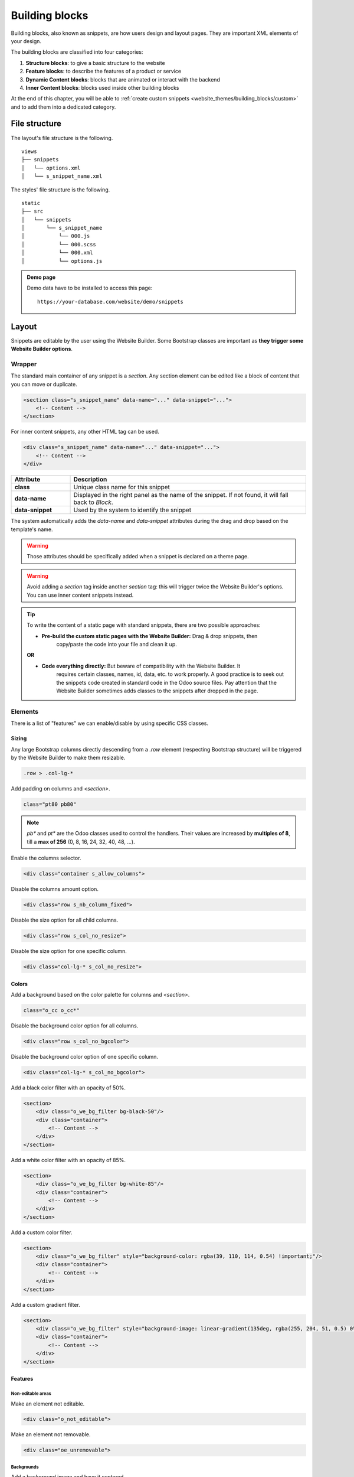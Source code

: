 ===============
Building blocks
===============

Building blocks, also known as snippets, are how users design and layout pages. They are important
XML elements of your design.

The building blocks are classified into four categories:

#. **Structure blocks**: to give a basic structure to the website
#. **Feature blocks**: to describe the features of a product or service
#. **Dynamic Content blocks**: blocks that are animated or interact with the backend
#. **Inner Content blocks**: blocks used inside other building blocks

At the end of this chapter, you will be able to :ref:`create custom snippets
<website_themes/building_blocks/custom>` and to add them into a dedicated category.

.. _website_themes/building_blocks/file_structure:

File structure
==============

The layout's file structure is the following.

::

   views
   ├── snippets
   │   └── options.xml
   │   └── s_snippet_name.xml

The styles' file structure is the following.

::

   static
   ├── src
   │   └── snippets
   │       └── s_snippet_name
   │           └── 000.js
   │           └── 000.scss
   │           └── 000.xml
   │           └── options.js

.. seealso::
   `XML templates of the different snippets
   <https://github.com/odoo/odoo/blob/ccb78f7af2a4413836a969ff8009dc3df6c2df33/addons/website/views/snippets/snippets.xml>`_

.. admonition:: Demo page

   Demo data have to be installed to access this page:

   ::

      https://your-database.com/website/demo/snippets

.. _website_themes/building_blocks/layout:

Layout
======

Snippets are editable by the user using the Website Builder. Some Bootstrap classes are important as
**they trigger some Website Builder options**.

.. _website_themes/building_blocks/layout/wrapper:

Wrapper
-------

The standard main container of any snippet is a `section`. Any section element can be edited like a
block of content that you can move or duplicate.

.. code-block:: xml

   <section class="s_snippet_name" data-name="..." data-snippet="...">
       <!-- Content -->
   </section>

For inner content snippets, any other HTML tag can be used.

.. code-block:: xml

   <div class="s_snippet_name" data-name="..." data-snippet="...">
       <!-- Content -->
   </div>

.. list-table::
   :header-rows: 1
   :stub-columns: 1
   :widths: 20 80

   * - Attribute
     - Description
   * - class
     - Unique class name for this snippet
   * - data-name
     - Displayed in the right panel as the name of the snippet. If not found, it will fall back to
       *Block*.
   * - data-snippet
     - Used by the system to identify the snippet

The system automatically adds the `data-name` and `data-snippet` attributes during the drag and
drop based on the template's name.

.. warning::
   Those attributes should be specifically added when a snippet is declared on a theme page.

.. warning::
   Avoid adding a `section` tag inside another `section` tag: this will trigger twice the Website
   Builder's options. You can use inner content snippets instead.

.. tip::
   To write the content of a static page with standard snippets, there are two possible approaches:

   - **Pre-build the custom static pages with the Website Builder:** Drag & drop snippets, then
      copy/paste the code into your file and clean it up.

   |  **OR**

   - **Code everything directly:** But beware of compatibility with the Website Builder. It
      requires certain classes, names, id, data, etc. to work properly. A good practice is to seek
      out the snippets code created in standard code in the Odoo source files. Pay attention that
      the Website Builder sometimes adds classes to the snippets after dropped in the page.

.. _website_themes/building_blocks/layout/elements:

Elements
--------

There is a list of "features" we can enable/disable by using specific CSS classes.

.. _website_themes/building_blocks/layout/elements/sizing:

Sizing
~~~~~~

Any large Bootstrap columns directly descending from a `.row` element (respecting Bootstrap
structure) will be triggered by the Website Builder to make them resizable.

.. code-block:: css

   .row > .col-lg-*

Add padding on columns and `<section>`.

.. code-block:: xml

   class="pt80 pb80"

.. note::

   `pb*` and `pt*` are the Odoo classes used to control the handlers. Their values are
   increased by **multiples of 8**, till a **max of 256** (0, 8, 16, 24, 32, 40, 48, ...).

Enable the columns selector.

.. code-block:: xml

   <div class="container s_allow_columns">

Disable the columns amount option.

.. code-block:: xml

   <div class="row s_nb_column_fixed">

Disable the size option for all child columns.

.. code-block:: xml

   <div class="row s_col_no_resize">

Disable the size option for one specific column.

.. code-block:: xml

   <div class="col-lg-* s_col_no_resize">

.. _website_themes/building_blocks/layout/elements/colors:

Colors
~~~~~~

Add a background based on the color palette for columns and `<section>`.

.. code-block:: xml

   class="o_cc o_cc*"

Disable the background color option for all columns.

.. code-block:: xml

   <div class="row s_col_no_bgcolor">

Disable the background color option of one specific column.

.. code-block:: xml

   <div class="col-lg-* s_col_no_bgcolor">

Add a black color filter with an opacity of 50%.

.. code-block:: xml

   <section>
       <div class="o_we_bg_filter bg-black-50"/>
       <div class="container">
           <!-- Content -->
       </div>
   </section>

Add a white color filter with an opacity of 85%.

.. code-block:: xml

   <section>
       <div class="o_we_bg_filter bg-white-85"/>
       <div class="container">
           <!-- Content -->
       </div>
   </section>

Add a custom color filter.

.. code-block:: xml

   <section>
       <div class="o_we_bg_filter" style="background-color: rgba(39, 110, 114, 0.54) !important;"/>
       <div class="container">
           <!-- Content -->
       </div>
   </section>

Add a custom gradient filter.

.. code-block:: xml

   <section>
       <div class="o_we_bg_filter" style="background-image: linear-gradient(135deg, rgba(255, 204, 51, 0.5) 0%, rgba(226, 51, 255, 0.5) 100%) !important;"/>
       <div class="container">
           <!-- Content -->
       </div>
   </section>

.. _website_themes/building_blocks/layout/elements/features:

Features
~~~~~~~~

.. _website_themes/building_blocks/layout/non_editable_areas:

Non-editable areas
******************

Make an element not editable.

.. code-block:: xml

   <div class="o_not_editable">

Make an element not removable.

.. code-block:: xml

   <div class="oe_unremovable">

.. _website_themes/building_blocks/layout/background:

Backgrounds
***********

Add a background image and have it centered.

.. code-block:: xml

   <div class="oe_img_bg o_bg_img_center" style="background-image: url('...')">

Add parallax effect.

.. code-block:: xml

   <section class="parallax s_parallax_is_fixed s_parallax_no_overflow_hidden" data-scroll-background-ratio="1">
       <span class="s_parallax_bg oe_img_bg o_bg_img_center" style="background-image: url('...'); background-position: 50% 75%;"/>
       <div class="container">
           <!-- Content -->
       </div>
   </section>

.. todo:: Update the ref below after the Media section has been created (howto/website_themes/media_videos).

.. note::

   A video background can be set on a section. Refer to the ":doc:`media`" chapter of this documentation.

.. _website_themes/building_blocks/layout/text_highlights:

Text highlights
***************

Text highlights are SVG files that can be incorporated onto specific words or phrases to emphasize them. Text highlights offer customizable options for colors and thickness.

.. image:: building_blocks/text-highlight.jpg
   :alt: Example of text highlight
   :width: 500

.. code-block:: xml

   <h2>
      Title with
      <span class="o_text_highlight o_text_highlight_fill" style="--text-highlight-width: 10px !important; --text-highlight-color: #FFFF00;">
         <span class="o_text_highlight_item">
            highlighted text
            <svg fill="none" class="o_text_highlight_svg o_content_no_merge position-absolute overflow-visible top-0 start-0 w-100 h-100 pe-none">
               <!-- SVG path -->
            </svg>
         </span>
      </span>
   </h2>

.. list-table::
   :header-rows: 1
   :stub-columns: 1
   :widths: 35 65

   * - CSS custom property
     - Description
   * - `--text-highlight-width`
     - Thickness of the SVG borders
   * - `--text-highlight-color`
     - Color of the SVG object

.. _website_themes/building_blocks/layout/grid:

Grid layout
-----------

Grid Layout is a powerful and flexible layout system in CSS that enables users to design complex
building block layouts with ease.

.. _website_themes/building_blocks/layout/grid_use:

Use
~~~

Enable the Grid Layout by adding the `o_grid_mode` CSS class on the `row`. The number of rows in
your grid is defined by the `data-row-count` attribute. The grid always contains 12 columns. The
grid gap, specified in the `style` attribute, determines the gaps (or gutters) between rows and
columns.

.. code-block:: xml

   <div class="row o_grid_mode" data-row-count="13" style="gap: 20px 10px">
      <!-- Content -->
   </div>

.. _website_themes/building_blocks/layout/grid_items:

Items in a grid
~~~~~~~~~~~~~~~

Add items in the grid with the `o_grid_item` class. If the grid item contains an image, use the
`o_grid_item_image` class.

.. code-block:: xml
   :emphasize-lines: 2,3,4,5,6

   <div class="row o_grid_mode" data-row-count="13">
      <div class="o_grid_item g-height-* g-col-lg-*" style="grid-area: 2 / 1 / 7 / 8; z-index: 3;">
         <!-- Content -->
      </div>
      <div class="o_grid_item o_grid_item_image g-height-* g-col-lg-*" style="grid-area: 1 / 6 / 9 / 13; z-index: 2;">
         <img src="..." alt="..." >
      </div>
   </div>

The dimensions and position of a grid item are defined by the grid-area that can be explicitly set
in the `style` attribute along with the z-index.

The `g-height-*` and `g-col-lg-*` classes are generated by the Website Builder for editing purposes.

.. _website_themes/building_blocks/layout/grid_items_padding:

Grid item padding
~~~~~~~~~~~~~~~~~

.. code-block:: xml
   :emphasize-lines: 2

   <div class="row o_grid_mode" data-row-count="13" style="gap: 20px 10px;">
      <div class="o_grid_item g-height-* g-col-lg-*" style="--grid-item-padding-y: 20px; --grid-item-padding-x: 15px; grid-area: 2 / 1 / 7 / 8; z-index: 3;">
         <!-- Content -->
      </div>
   </div>

.. list-table::
   :header-rows: 1
   :stub-columns: 1
   :widths: 35 65

   * - CSS custom property
     - Description
   * - `--grid-item-padding-y`
     - Vertical paddings (Y axis)
   * - `--grid-item-padding-x`
     - Horizontal paddings (X axis)

.. _website_themes/building_blocks/compatibility:

Compatibility system
====================

When a snippet has a `data-vcss`, `data-vjs` and/or `data-vxml` attribute, it means it is an updated
 version, not the original one.

.. code-block:: xml

   <section class="s_snippet_name" data-vcss="001" data-vxml="001" data-js="001">
       <!-- Content -->
   </section>

These data attributes indicate to the system which file version to load for that
snippet (e.g., :file:`001.js`, :file:`002.scss`).

.. _website_themes/building_blocks/custom:

Custom snippet
==============

To create a custom snippet, create first the snippet template. Then, add it to the list and make it
available via the Website Builder.

.. _website_themes/building_blocks/custom/template:

Template
--------

**Declaration**

.. code-block:: xml
   :caption: ``/website_airproof/views/snippets/s_airproof_snippet.xml``

   <?xml version="1.0" encoding="utf-8"?>
   <odoo>

       <template id="s_airproof_snippet" name="...">
           <section class="s_airproof_snippet">
               <!-- Content -->
           </section>
       </template>

   </odoo>

.. warning::
   `data-name` and `data-snippet` attributes have to be specified when a snippet is declared on a
   theme page. Otherwise, the snippet won't be recognised by the Website Builder and issues might
   occur whenever a database upgrade is done. Additionally, remember that the name attribute is
   shown as the name of your custom snippet in the :guilabel:`Blocks` section of the options panel.

.. tip::
   - Use Bootstrap native classes as much as possible.
   - Prefix all your custom classes.
   - Use underscore lowercase notation to name classes, e.g., `.x_nav`, `.x_nav_item`.
   - Avoid using ID attribute within your `section` as several instances of a snippet may appear
     throughout the page (An ID attribute has to be unique on a page).

Add your custom snippet to the list of standard snippets, so the user can drag and drop it on the
page, directly from the edit panel.

.. code-block:: xml
   :caption: ``/website_airproof/views/snippets/options.xml``

   <template id="snippets" inherit_id="website.snippets" name="Airproof - Custom Snippets">
       <xpath expr="//*[@id='default_snippets']" position="before">
           <t id="x_theme_snippets">
               <div id="x_theme_snippets_category" class="o_panel">
                   <div class="o_panel_header">Theme</div>
                   <div class="o_panel_body">
                       <t t-snippet="website_airproof.s_airproof_snippet" t-thumbnail="/website_airproof/static/src/img/wbuilder/s_airproof_snippet.svg">
                           <keywords>Snippet</keywords>
                       </t>
                   </div>
               </div>
           </t>
       </xpath>
   </template>

.. list-table::
   :header-rows: 1
   :stub-columns: 1
   :widths: 20 80

   * - Attribute
     - Description
   * - t-snippet
     - The template to use
   * - t-thumbnail
     - The path to the snippet thumbnail
   * - <keywords>
     - Keywords entered by the user in the search field in the Snippets panel

.. _website_themes/building_blocks/custom/options:

Options
-------

Options allow users to edit a snippet's appearance/behavior using the Website Builder. You can create
snippet options easily and automatically add them to the Website Builder.

.. seealso::
   `Standard snippet options <https://github.com/odoo/odoo/blob/ccb78f7af2a4413836a969ff8009dc3df6c2df33/addons/website/views/snippets/snippets.xml>`_

.. _website_themes/building_blocks/custom/options/template:

Template
~~~~~~~~

There are a bunch of commands to set the options of a custom snippet. These options can be created
into :file:`/website_airproof/views/snippets/s_airproof_snippet.xml`.

.. code-block:: xml
   :caption: ``/website_airproof/views/snippets/s_airproof_snippet.xml``

   <template id="s_airproof_snippet_options" inherit_id="website.snippet_options" name="Airproof - Snippets Options">
      <xpath expr="." position="inside">
         <!-- Options -->
      </xpath>
   </template>

Then insert the different available options:

.. code-block:: xml
   :caption: ``/website_airproof/views/snippets/s_airproof_snippet.xml``
   :emphasize-lines: 3-16

   <template id="s_airproof_snippet_options" inherit_id="website.snippet_options" name="Airproof - Snippets Options">
      <xpath expr="." position="inside">
         <div data-selector=".s_airproof_snippet">
            <we-select string="Layout">
               <we-button data-select-class="">Default</we-button>
               <we-button data-select-class="s_airproof_snippet_portrait">Portrait</we-button>
               <we-button data-select-class="s_airproof_snippet_square">Square</we-button>
               <we-button data-select-class="s_airproof_snippet_landscape">Landscape</we-button>
            </we-select>
            <we-title>Space</we-title>
            <we-button-group string="Before">
               <we-button data-select-class="mt-0">1</we-button>
               <we-button data-select-class="mt-3">2</we-button>
               <we-button data-select-class="mt-5">3</we-button>
            </we-button-group>
         </div>
      </xpath>
   </template>

**Inner content**

Make a custom snippet "inner content" (droppable in an other building block) by extending the
`so_content_addition_selector` variable which contains all CSS selectors referring to the existing
inner content building blocks:

.. code-block:: xml
   :caption: `/website_airproof/views/snippets/options.xml`

   <template id="snippet_options" inherit_id="website.snippet_options" name="Airproof - Snippets Options">
      <xpath expr="//t[@t-set='so_content_addition_selector']" position="after">
         <t t-set="so_content_addition_selector"
            t-value="so_content_addition_selector + ', .s_airproof_snippet'" />
      </xpath>
   </template>

.. seealso::

   `Standard "inner content" snippets declaration on Odoo's GitHub repository <https://github.com/odoo/odoo/blob/f922f09b83c68dff36c064d20709a6e6ba4541dc/addons/website/views/snippets/snippets.xml#L720>`_

.. _website_themes/building_blocks/custom/options/binding:

Binding
~~~~~~~

These options use CSS selectors (class, XML tag, id, etc).

.. _website_themes/building_blocks/custom/options/binding/data_selector:

data-selector
*************

Options are wrapped in groups. Groups can have properties that define how the included options
interact with the user interface.

`data-selector` binds all the options included in the group to a particular element matching the
selector value (CSS class, ID, etc). The option will appear when the matching selector is selected.

.. code-block:: xml

   <div data-selector="section, h1, .custom_class, #custom_id">

It can be used in combination with other attributes like `data-target`, `data-exclude` or
`data-apply-to`.

.. _website_themes/building_blocks/custom/options/binding/data_target:

data-target
***********

`data-target=""` allows to apply the option to a child element of the `data-selector=""`.

.. code-block:: xml

   <div
      data-selector=".s_airproof_snippet"
      data-target=".row">

.. _website_themes/building_blocks/custom/options/binding/data_exclude:

data-exclude
************

`data-exclude=""` allows to exclude some particular selectors from the rule.

.. code-block:: xml
   :caption: The option appears if an `<ul>` tag (without `.navbar-nav` class) is selected

   <div
      data-selector="ul"
      data-exclude=".navbar-nav">

.. _website_themes/building_blocks/custom/options/binding/data_drop_in:

data-drop-in
************

`data-drop-in` defines the list of elements where the snippet can be dropped into.

.. code-block:: xml

   <div data-selector=".s_airproof_snippet" data-drop-in=".x_custom_location">

.. _website_themes/building_blocks/custom/options/binding/data_drop_near:

data-drop-near
**************

`data-drop-near` defines the list of elements where the snippet can be dropped beside.

.. code-block:: xml

   <div data-selector=".s_airproof_snippet_card" data-drop-near=".card">

.. _website_themes/building_blocks/custom/options/binding/data_js:

data-js
*******

`data-js` binds a custom JavaScript methods.

.. code-block:: xml

   <div data-selector=".s_airproof_snippet" data-js="CustomMethodName">

.. _website_themes/building_blocks/custom/options/layout_fields:

Layout & fields
~~~~~~~~~~~~~~~

.. _website_themes/building_blocks/custom/options/layout_fields/we_title:

`<we-title>`
************

Add titles between options to categorize them.

.. code-block:: xml

   <we-title>Option subtitle 1</we-title>

.. image:: building_blocks/we-title.jpg
   :alt: Add a subtitle between custom options
   :width: 300

.. _website_themes/building_blocks/custom/options/layout_fields/we_row:

`<we-row>`
**********

Create a row in which elements is displayed next to each other.

.. code-block:: xml

   <we-row string="My option">
      <we-select>...</we-select>
      <we-button-group>...</we-button-group>
   </we-row>

The perfect example for this case is the :guilabel:`Animation` row:

.. image:: building_blocks/we-row.png
   :alt: Group different option fields into the same row.

.. _website_themes/building_blocks/custom/options/layout_fields/we_button:

`<we-button>`
*************

This tag is used inside `<we-select>` and `<we-button-group>`.

.. code-block:: xml
   :emphasize-lines: 2-4

   <we-button-group string="Before">
      <we-button data-select-class="mt-0">1</we-button>
      <we-button data-select-class="mt-3">2</we-button>
      <we-button data-select-class="mt-5">3</we-button>
   </we-button-group>

Add `data-select-class=""` to indicate which class is added to the targeted element when this
choice is selected. Like any XML node, add other attributes allows to improve the style and/or the
user experience.

.. code-block:: xml

   <we-button
      class="fa fa-fw fa-angle-double-right"
      title="Move to last"
      data-position="last" />

.. image:: building_blocks/we-button.jpg
   :alt: Add option choices and style them with some icons
   :width: 300

.. _website_themes/building_blocks/custom/options/layout_fields/we_select:

`<we-select>`
*************

Formats the option as a dropdown list. Add `string=""` to indicate the field name.

.. code-block:: xml

   <we-select string="Layout">...</we-select>

.. image:: building_blocks/we-select.jpg
   :alt: Add a dropddown list field
   :width: 300

.. _website_themes/building_blocks/custom/options/layout_fields/we_button_group:

`<we-button-group>`
*******************

Formats the option as buttons next to each other.

.. code-block:: xml

   <we-button-group string="Before">...</we-button-group>

.. image:: building_blocks/we-button-group.jpg
   :alt: Add a dropddown list field
   :width: 300

.. _website_themes/building_blocks/custom/options/layout_fields/we_checkbox:

`<we-checkbox>`
***************

Formats the option as a toggle switch.

.. code-block:: xml

   <we-checkbox
      string="Tooltip"
      data-select-class="s_airproof_snippet_tooltip" />

.. image:: building_blocks/we-checkbox.jpg
   :alt: Add a toggle switch.
   :width: 300

.. _website_themes/building_blocks/custom/options/layout_fields/we_range:

`<we-range>`
************

Formats the option as a slider.

.. code-block:: xml

   <we-range
      string="Images Spacing"
      data-select-class="o_spc-none|o_spc-small|o_spc-medium|o_spc-big" />

Each step of the range is separated by a `|`. Here, each class name corresponds to a step.

.. image:: building_blocks/we-range.jpg
   :alt: Add a toggle switch.
   :width: 300

.. _website_themes/building_blocks/custom/options/layout_fields/we_input:

`<we-input>`
************

Formats the option as a text field.

.. code-block:: xml
   :emphasize-lines: 3-5
   :caption: `data-unit`, `data-save-unit` and `data-step` are optional

   <we-input
      string="Speed"
      data-unit="s"
      data-save-unit="ms"
      data-step="0.1" />

.. image:: building_blocks/we-input.jpg
   :alt: Add a text field.
   :width: 300

`<we-input>` comes with optional attributes particularly useful in specific case:

.. list-table::
   :header-rows: 1
   :stub-columns: 1
   :widths: 30 70

   * - Attribute
     - Description
   * - `data-unit`
     - Shows the expected unit of measure.
   * - `data-save-unit`
     - Set the unit of measure to which the value entered by the user is converted and saved.
   * - `data-step`
     - Set the numerical value by which the field can be incremented.

.. _website_themes/building_blocks/custom/options/layout_fields/we_colorpicker:

`<we-colorpicker>`
******************

Formats the option as a color/gradient to choose from.

.. code-block:: xml

   <we-colorpicker
      string="Color filter"
      data-select-style="true"
      data-css-property="background-color"
      data-color-prefix="bg-"
      data-apply-to=".s_map_color_filter" />

.. image:: building_blocks/we-colorpicker.jpg
   :alt: Add a colorpicker.
   :width: 300

.. list-table::
   :header-rows: 1
   :stub-columns: 1
   :widths: 30 70

   * - Attribute
     - Description
   * - `data-select-style`
     - Refers to `selectStyle` JavaScript method. Matchs the value of the `style=""` attribute
       applied on the target to thick the right option choice.
   * - `data-css-property`
     - Define the CSS property targeted by the colorpicker.
   * - `data-color-prefix`
     - Define the prefix applied to the CSS class returned.
   * - `data-apply-to`
     - Set the element on which the color is applied.

.. _website_themes/building_blocks/custom/options/methods:

Methods
~~~~~~~

Beside *binding options* allowing to select, target or exclude an element. Option fields have
several useful data attributes refering to standard JavaScript methods.

For example, `data-select-class` refers to the JavaScript method named `selectClass`.

.. _website_themes/building_blocks/custom/options/methods/builtin:

Built-in methods
****************

.. _website_themes/building_blocks/custom/options/methods/builtin/selection:

Selection
^^^^^^^^^

There are several built-in methods available. They are callable by using the related data attribute
directly into the XML template.

.. list-table::
   :header-rows: 1
   :stub-columns: 1
   :widths: 35 65

   * - Data attributes
     - Description
   * - `data-select-class`
     - Allows to select one and only one class in the option classes
       set and set it on the associated snippet.
   * - `data-select-data-attribute` + `data-attribute-name`
     - Allows to select a value and set it on the associated snippet as an attribute. The attribute
       name is given by the `data-attribute-name` attribute.
   * - `data-select-property` + `data-property-name`
     - Allows to select a value and set it on the associated snippet as a property. The attribute
       name is given by the `data-property-name` attribute.
   * - `data-select-style` + `data-css-property`
     - Allows to select a value and set it on the associated snippet as a CSS style. The attribute
       name is given by the `data-css-property` attribute.
   * - `data-select-color-combination`
     - Enable the selection of a color palette.
       **Only for** `<we-colorpicker>`

.. _website_themes/building_blocks/custom/options/methods/builtin/events:

Events
^^^^^^

There are also built-in methods directly linked to events the Website Builder listens to:

.. list-table::
   :header-rows: 1
   :stub-columns: 1
   :widths: 20 80

   * - Name
     - Description
   * - start
     - Occurs when the publisher selects the snippet for the first time in an editing session or
       when the snippet is drag-and-dropped on the page.
   * - destroy
     - Occurs after the publisher has saved the page.
   * - onFocus
     - Occurs each time the snippet is selected by the user or when the snippet is drag-and-dropped
       on the page.
   * - onBlur
     - Occurs when a snippet loses focus.
   * - onClone
     - Occurs just after a snippet is duplicated.
   * - onRemove
     - Occurs just before the snippet is removed.
   * - onBuilt
     - Occurs just after the snippet is drag-and-dropped on a drop zone. When this event is
       triggered, the content is already inserted in the page.
   * - cleanForSave
     - Occurs before the publisher saves the page.

.. seealso::
   - `Web Editor - JavaScript methods related to snippet options on GitHub
     <https://github.com/odoo/odoo/blob/380c9153b5fa9a0ea6d7ae485ef52a16ae999eda/addons/web_editor/static/src/js/editor/snippets.options.js#L3247>`_
   - `XML templates of the different snippets
     <https://github.com/odoo/odoo/blob/ccb78f7af2a4413836a969ff8009dc3df6c2df33/addons/website/views/snippets/snippets.xml>`_

.. _website_themes/building_blocks/custom/options/methods/custom:

Custom methods
**************

To create custom JavaScript methods, a link between the options group and the custom methods has to
be created. To do so, a JavaScript class has to be created and called in the XML template with
`data-js`.

Add the `data-js` attribute to your options group:

.. code-block:: xml
   :emphasize-lines: 3

   <template id="s_airproof_snippet_options" inherit_id="website.snippet_options" name="Airproof - Snippets Options">
      <xpath expr="." position="inside">
         <div data-selector=".s_airproof_snippet" data-js="airproofSnippet">
            // Options
         </div>
      </xpath>
   </template>

Then, the class can be created in a JavaScript file:

.. code-block:: javascript
   :caption: ``/website_airproof/static/src/s_airproof_snippet/options.js``

   /** @odoo-module */

   import options from 'web_editor.snippets.options';

   const AirproofSnippet = options.Class.extend({
      // Built-in method example
      start: function() {
         //...
      }
      // Custom method example
      customMethodName: function() {
         //...
      }
   });

   options.registry.AirproofSnippet = AirproofSnippet;

   export default AirproofSnippet;

Finally, the custom method can be called on your custom option through the XML template:

.. code-block:: xml
   :emphasize-lines: 3

   <template id="s_airproof_snippet_options" inherit_id="website.snippet_options" name="Airproof - Snippets Options">
      <xpath expr="." position="inside">
         <div data-selector=".s_airproof_snippet" data-js="airproofSnippet">
            <we-checkbox data-custom-method-name="" />
         </div>
      </xpath>
   </template>

.. _website_themes/building_blocks/custom/dynamic:

Dynamic Content templates
-------------------------

By default, Dynamic Content blocks have a selection of templates available in the Website Builder.
Custom templates can also be added to the list automatically by use the same naming convention for
the template id attribute.

.. _website_themes/building_blocks/custom/dynamic/call:

Call the template
~~~~~~~~~~~~~~~~~

The selected dynamic snippet replace the `<div class="dynamic_snippet_template"/>` placeholder by
the right template based on the `data-template-key` and the custom CSS class:

.. code-block:: xml
   :emphasize-lines: 3,4

   <section
      data-snippet="s_blog_posts"
      data-name="Blog Posts"
      class="s_blog_post_airproof s_dynamic_snippet_blog_posts s_blog_posts_effect_marley s_dynamic pb32 o_cc o_cc2 o_dynamic_empty"
      data-template-key="website_airproof.dynamic_filter_template_blog_post_airproof"
      data-filter-by-blog-id="-1"
      data-number-of-records="3"
      data-number-of-elements="3"
   >
      <div class="container o_not_editable">
         <div class="css_non_editable_mode_hidden">
               <div class="missing_option_warning alert alert-info rounded-0 fade show d-none d-print-none">
                  Your Dynamic Snippet will be displayed here... This message is displayed because you did not provided both a filter and a template to use.<br/>
               </div>
         </div>
         <div class="dynamic_snippet_template"/>
      </div>
   </section>

.. _website_themes/building_blocks/custom/dynamic/examples:

Examples
~~~~~~~~

.. tabs::

   .. tab:: Blog posts

      .. code-block:: xml
         :caption: ``/website_airproof/views/snippets/options.xml``

         <template id="dynamic_filter_template_blog_post_airproof" name="...">
            <div t-foreach="records" t-as="data" class="s_blog_posts_post">
               <t t-set="record" t-value="data['_record']"/>
               <!-- Content -->
            </div>
         </template>

      .. list-table::
         :header-rows: 1
         :stub-columns: 1
         :widths: 20 80

         * - Attribute
           - Description
         * - id
           - The ID of the template. Has to start with `dynamic_filter_template_blog_post_`
         * - name
           - Human-readable name of the template

   .. tab:: Products

      .. code-block:: xml
         :caption: ``/website_airproof/views/snippets/options.xml``

         <template id="dynamic_filter_template_product_product_airproof" name="...">
            <t t-foreach="records" t-as="data" data-number-of-elements="4" data-number-of-elements-sm="1" data-number-of-elements-fetch="8">
               <t t-set="record" t-value="data['_record']"/>
               <!-- Content -->
            </t>
         </template>

      .. list-table::
         :header-rows: 1
         :stub-columns: 1
         :widths: 40 60

         * - Attribute
           - Description
         * - id
           - The ID of the template. Has to start with `dynamic_filter_template_product_product_`
         * - name
           - Human-readable name of the template
         * - data-number-of-elements
           - Number of products per slide on desktop
         * - data-number-of-elements-sm
           - Number of products per slide on mobile
         * - data-number-of-elements-fetch
           - The total amount of fetched products

   .. tab:: Events

      .. code-block:: xml
         :caption: ``/website_airproof/views/snippets/options.xml``

         <template id="dynamic_filter_template_event_event_airproof" name="...">
            <div t-foreach="records" t-as="data" class="s_events_event">
               <t t-set="record" t-value="data['_record']._set_tz_context()"/>
               <!-- Content -->
            </div>
         </template>

      .. list-table::
         :header-rows: 1
         :stub-columns: 1
         :widths: 20 80

         * - Attribute
           - Description
         * - id
           - The ID of the template. Has to start with `dynamic_filter_template_event_event_`
         * - name
           - Human-readable name of the template
